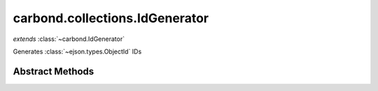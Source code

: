 .. class:: carbond.collections.IdGenerator
    :heading:

.. |br| raw:: html

   <br />

===============================
carbond.collections.IdGenerator
===============================
*extends* :class:`~carbond.IdGenerator`

Generates :class:`~ejson.types.ObjectId` IDs

Abstract Methods
----------------

.. class:: carbond.collections.IdGenerator
    :noindex:
    :hidden:

    .. function:: generateId(collection, req)

        :param collection: The collection that IDs are being generated for
        :type collection: :class:`~carbond.collections.Collection`
        :param req: The incoming request
        :type req: :class:`~carbond.Request`
        :returns: The ID
        :rtype: \*

        Generates an ID, where the definition of ID is left up to the implementor
